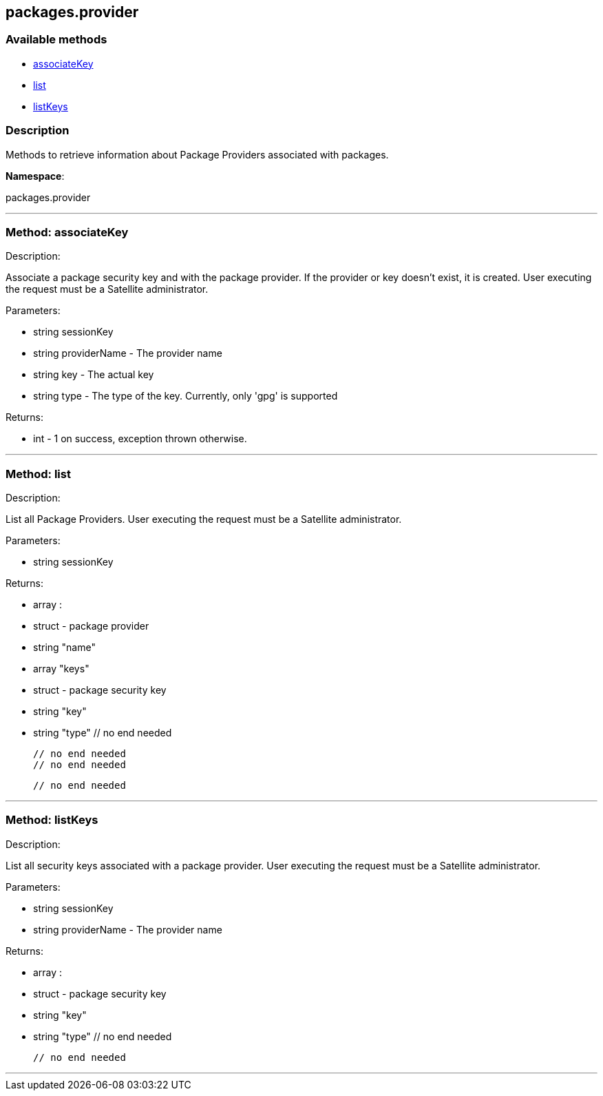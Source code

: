 


[#packages_provider]
== packages.provider


=== Available methods

* <<packages_provider-associateKey,associateKey>>
* <<packages_provider-list,list>>
* <<packages_provider-listKeys,listKeys>>

=== Description

Methods to retrieve information about Package Providers associated with
      packages.

*Namespace*:

packages.provider

'''


[#packages_provider-associateKey]
=== Method: associateKey 

Description:

Associate a package security key and with the package provider.
      If the provider or key doesn't exist, it is created. User executing the
      request must be a Satellite administrator.




Parameters:

  * [.string]#string#  sessionKey
 
* [.string]#string#  providerName - The provider name
 
* [.string]#string#  key - The actual key
 
* [.string]#string#  type - The type of the key. Currently,
 only 'gpg' is supported
 

Returns:

* [.int]#int#  - 1 on success, exception thrown otherwise.
 


'''


[#packages_provider-list]
=== Method: list 

Description:

List all Package Providers.
 User executing the request must be a Satellite administrator.




Parameters:

  * [.string]#string#  sessionKey
 

Returns:

* [.array]#array# :
      * [.struct]#struct#  - package provider
   * [.string]#string#  "name"
   * [.array]#array#  "keys"
      * [.struct]#struct#  - package security key
     * [.string]#string#  "key"
     * [.string]#string#  "type"
   // no end needed
 
   // no end needed
   // no end needed
 
  // no end needed
 


'''


[#packages_provider-listKeys]
=== Method: listKeys 

Description:

List all security keys associated with a package provider.
 User executing the request must be a Satellite administrator.




Parameters:

  * [.string]#string#  sessionKey
 
* [.string]#string#  providerName - The provider name
 

Returns:

* [.array]#array# :
      * [.struct]#struct#  - package security key
     * [.string]#string#  "key"
     * [.string]#string#  "type"
   // no end needed
 
  // no end needed
 


'''

